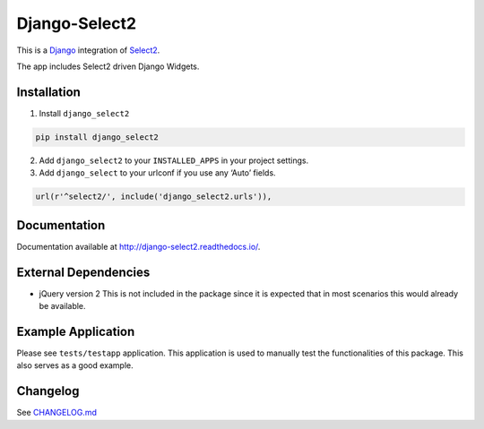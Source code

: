 Django-Select2
==============

|version| |ci| |coverage| |license|

This is a `Django`_ integration of `Select2`_.

The app includes Select2 driven Django Widgets.

Installation
------------

1. Install ``django_select2``

.. code:: python

    pip install django_select2

2. Add ``django_select2`` to your ``INSTALLED_APPS`` in your project
   settings.

3. Add ``django_select`` to your urlconf if you use any ‘Auto’ fields.

.. code:: python

    url(r'^select2/', include('django_select2.urls')),

Documentation
-------------

Documentation available at http://django-select2.readthedocs.io/.

External Dependencies
---------------------

-  jQuery version 2 This is not included in the package since it is
   expected that in most scenarios this would already be available.

Example Application
-------------------

Please see ``tests/testapp`` application. This application is used to
manually test the functionalities of this package. This also serves as a
good example.

Changelog
---------

See `CHANGELOG.md`_


.. _Django: https://www.djangoproject.com/
.. _Select2: http://ivaynberg.github.com/select2/
.. _CHANGELOG.md: CHANGELOG.md

.. |version| image:: https://img.shields.io/pypi/v/Django-Select2.svg
   :target: https://pypi.python.org/pypi/Django-Select2/
.. |ci| image:: https://travis-ci.org/applegrew/django-select2.svg?branch=master
   :target: https://travis-ci.org/applegrew/django-select2
.. |coverage| image:: https://codecov.io/gh/applegrew/django-select2/branch/master/graph/badge.svg
   :target: https://codecov.io/gh/applegrew/django-select2
.. |license| image:: https://img.shields.io/badge/license-APL2-blue.svg
   :target: https://raw.githubusercontent.com/applegrew/django-select2/master/LICENSE.txt
